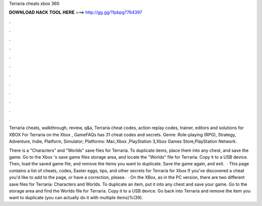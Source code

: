Terraria cheats xbox 360



𝐃𝐎𝐖𝐍𝐋𝐎𝐀𝐃 𝐇𝐀𝐂𝐊 𝐓𝐎𝐎𝐋 𝐇𝐄𝐑𝐄 ===> http://gg.gg/11pbpg?764397



.



.



.



.



.



.



.



.



.



.



.



.

Terraria cheats, walkthrough, review, q&a, Terraria cheat codes, action replay codes, trainer, editors and solutions for XBOX  For Terraria on the Xbox , GameFAQs has 31 cheat codes and secrets. Genre: Role-playing (RPG), Strategy, Adventure, Indie, Platform, Simulator; Platforms: Mac,Xbox ,PlayStation 3,Xbox Games Store,PlayStation Network.

There is a "Characters" and "Worlds" save files for Terraria. To duplicate items, place them into any chest, and save the game. Go to the Xbox 's save game files storage area, and locate the "Worlds" file for Terraria. Copy it to a USB device. Then, load the saved game file, and remove the items you want to duplicate. Save the game again, and exit.  · This page contains a list of cheats, codes, Easter eggs, tips, and other secrets for Terraria for Xbox If you've discovered a cheat you'd like to add to the page, or have a correction, please.  · On the XBox, as in the PC version, there are two different save files for Terraria: Characters and Worlds. To duplicate an item, put it into any chest and save your game. Go to the storage area and find the Worlds file for Terraria. Copy it to a USB device. Go back into Terraria and remove the item you want to duplicate (you can actually do it with multiple items)%(39).
